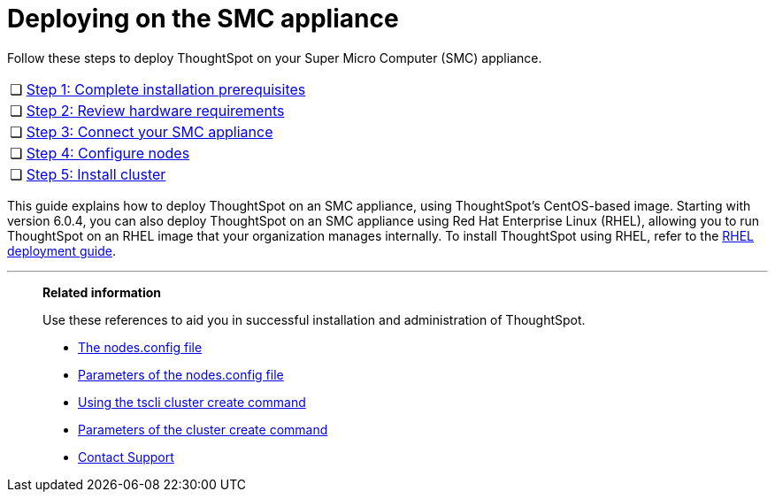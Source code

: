= Deploying on the SMC appliance
:last_updated: ["4/3/2020"]

Follow these steps to deploy ThoughtSpot on your Super Micro Computer (SMC) appliance.

[cols="5%,95%"]
|===
| &#10063;
| xref:prerequisites-smc.adoc[Step 1: Complete installation prerequisites]

| &#10063;
| xref:hardware-requirements-smc.adoc[Step 2: Review hardware requirements]

| &#10063;
| xref:connect-appliance-smc.adoc[Step 3: Connect your SMC appliance]

| &#10063;
| xref:configure-nodes-smc.adoc[Step 4: Configure nodes]

| &#10063;
| xref:smc-cluster-install.adoc[Step 5: Install cluster]
|===

This guide explains how to deploy ThoughtSpot on an SMC appliance, using ThoughtSpot's CentOS-based image.
Starting with version 6.0.4, you can also deploy ThoughtSpot on an SMC appliance using Red Hat Enterprise Linux (RHEL), allowing you to run ThoughtSpot on an RHEL image that your organization manages internally.
To install ThoughtSpot using RHEL, refer to the xref:rhel.adoc[RHEL deployment guide].

'''
> **Related information**
>
> Use these references to aid you in successful installation and administration of ThoughtSpot.
>
> * xref:nodesconfig-example.adoc[The nodes.config file]
> * xref:parameters-nodesconfig.adoc[Parameters of the nodes.config file]
> * xref:cluster-create.adoc[Using the tscli cluster create command]
> * xref:parameters-cluster-create.adoc[Parameters of the cluster create command]
> * xref:contact.adoc[Contact Support]
